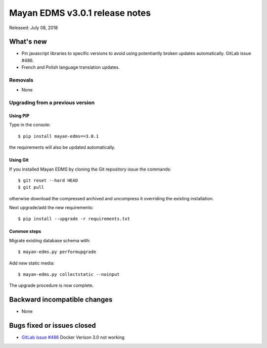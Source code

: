 ===============================
Mayan EDMS v3.0.1 release notes
===============================

Released: July 08, 2018

What's new
==========
- Pin javascript libraries to specific versions to avoid using
  potentianlly broken updates automatically. GitLab issue #486.
- French and Polish language translation updates.


Removals
--------
- None

Upgrading from a previous version
---------------------------------


Using PIP
~~~~~~~~~

Type in the console::

    $ pip install mayan-edms==3.0.1

the requirements will also be updated automatically.


Using Git
~~~~~~~~~

If you installed Mayan EDMS by cloning the Git repository issue the commands::

    $ git reset --hard HEAD
    $ git pull

otherwise download the compressed archived and uncompress it overriding the
existing installation.

Next upgrade/add the new requirements::

    $ pip install --upgrade -r requirements.txt


Common steps
~~~~~~~~~~~~

Migrate existing database schema with::

    $ mayan-edms.py performupgrade

Add new static media::

    $ mayan-edms.py collectstatic --noinput

The upgrade procedure is now complete.


Backward incompatible changes
=============================

* None

Bugs fixed or issues closed
===========================

* `GitLab issue #486 <https://gitlab.com/mayan-edms/mayan-edms/issues/486>`_ Docker Verison 3.0 not working

.. _PyPI: https://pypi.python.org/pypi/mayan-edms/
